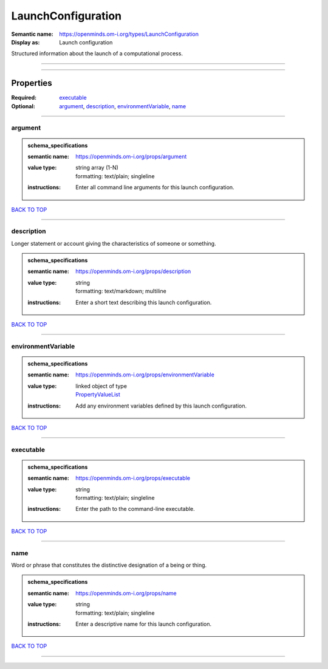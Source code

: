 ###################
LaunchConfiguration
###################

:Semantic name: https://openminds.om-i.org/types/LaunchConfiguration

:Display as: Launch configuration

Structured information about the launch of a computational process.


------------

------------

Properties
##########

:Required: `executable <executable_heading_>`_
:Optional: `argument <argument_heading_>`_, `description <description_heading_>`_, `environmentVariable <environmentVariable_heading_>`_, `name <name_heading_>`_

------------

.. _argument_heading:

********
argument
********

.. admonition:: schema_specifications

   :semantic name: https://openminds.om-i.org/props/argument
   :value type: | string array \(1-N\)
                | formatting: text/plain; singleline
   :instructions: Enter all command line arguments for this launch configuration.

`BACK TO TOP <LaunchConfiguration_>`_

------------

.. _description_heading:

***********
description
***********

Longer statement or account giving the characteristics of someone or something.

.. admonition:: schema_specifications

   :semantic name: https://openminds.om-i.org/props/description
   :value type: | string
                | formatting: text/markdown; multiline
   :instructions: Enter a short text describing this launch configuration.

`BACK TO TOP <LaunchConfiguration_>`_

------------

.. _environmentVariable_heading:

*******************
environmentVariable
*******************

.. admonition:: schema_specifications

   :semantic name: https://openminds.om-i.org/props/environmentVariable
   :value type: | linked object of type
                | `PropertyValueList <https://openminds-documentation.readthedocs.io/en/v4.0/schema_specifications/core/research/propertyValueList.html>`_
   :instructions: Add any environment variables defined by this launch configuration.

`BACK TO TOP <LaunchConfiguration_>`_

------------

.. _executable_heading:

**********
executable
**********

.. admonition:: schema_specifications

   :semantic name: https://openminds.om-i.org/props/executable
   :value type: | string
                | formatting: text/plain; singleline
   :instructions: Enter the path to the command-line executable.

`BACK TO TOP <LaunchConfiguration_>`_

------------

.. _name_heading:

****
name
****

Word or phrase that constitutes the distinctive designation of a being or thing.

.. admonition:: schema_specifications

   :semantic name: https://openminds.om-i.org/props/name
   :value type: | string
                | formatting: text/plain; singleline
   :instructions: Enter a descriptive name for this launch configuration.

`BACK TO TOP <LaunchConfiguration_>`_

------------


